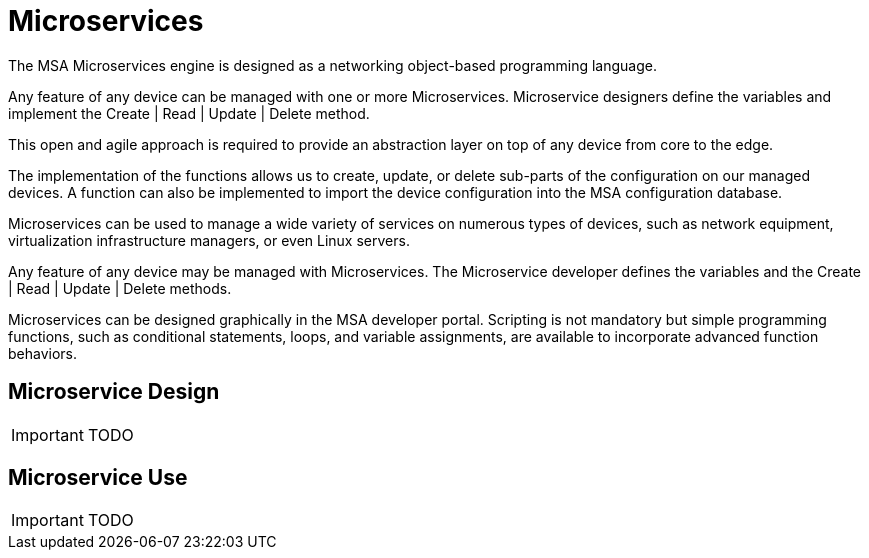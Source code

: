 = Microservices

:toc: left
:toc-title: Content 
:imagesdir: ./resources/

The MSA Microservices engine is designed as a networking object-based programming language.

Any feature of any device can be managed with one or more Microservices. Microservice designers define the variables and implement the Create | Read | Update | Delete method.

This open and agile approach is required to provide an abstraction layer on top of any device from core to the edge.

The implementation of the functions allows us to create, update, or delete sub-parts of the configuration on our managed devices. A function can also be implemented to import the device configuration into the MSA configuration database.

Microservices can be used to manage a wide variety of services on numerous types of devices, such as network equipment, virtualization infrastructure managers, or even Linux servers.

Any feature of any device may be managed with Microservices. The Microservice developer defines the variables and the Create | Read | Update | Delete methods. 

Microservices can be designed graphically in the MSA developer portal. Scripting is not mandatory but simple programming functions, such as conditional statements, loops, and variable assignments, are available to incorporate advanced function behaviors.

== Microservice Design

IMPORTANT: TODO

== Microservice Use

IMPORTANT: TODO

